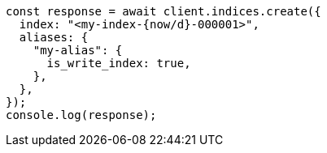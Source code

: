 // This file is autogenerated, DO NOT EDIT
// Use `node scripts/generate-docs-examples.js` to generate the docs examples

[source, js]
----
const response = await client.indices.create({
  index: "<my-index-{now/d}-000001>",
  aliases: {
    "my-alias": {
      is_write_index: true,
    },
  },
});
console.log(response);
----

